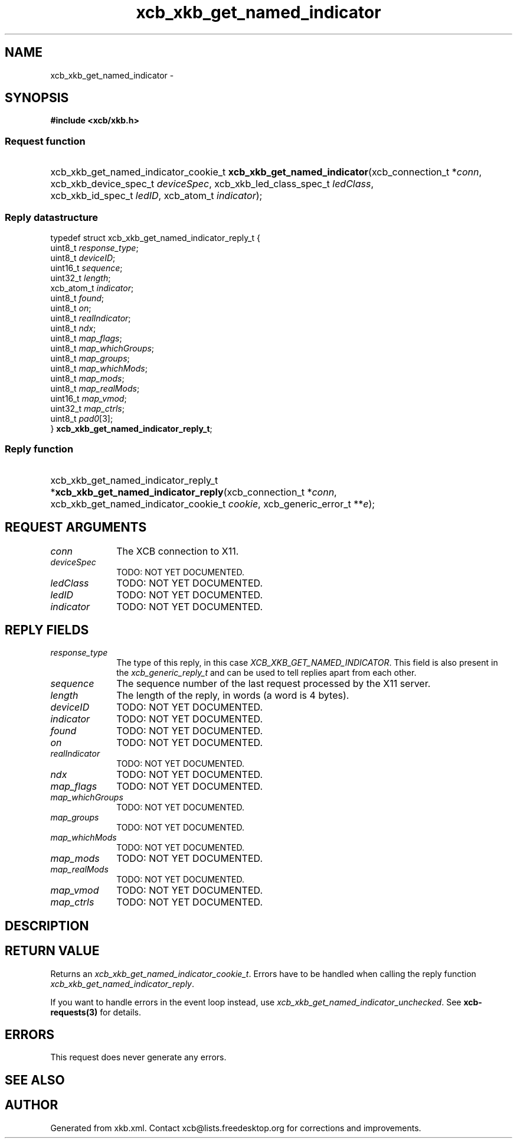.TH xcb_xkb_get_named_indicator 3  2013-12-11 "XCB" "XCB Requests"
.ad l
.SH NAME
xcb_xkb_get_named_indicator \- 
.SH SYNOPSIS
.hy 0
.B #include <xcb/xkb.h>
.SS Request function
.HP
xcb_xkb_get_named_indicator_cookie_t \fBxcb_xkb_get_named_indicator\fP(xcb_connection_t\ *\fIconn\fP, xcb_xkb_device_spec_t\ \fIdeviceSpec\fP, xcb_xkb_led_class_spec_t\ \fIledClass\fP, xcb_xkb_id_spec_t\ \fIledID\fP, xcb_atom_t\ \fIindicator\fP);
.PP
.SS Reply datastructure
.nf
.sp
typedef struct xcb_xkb_get_named_indicator_reply_t {
    uint8_t    \fIresponse_type\fP;
    uint8_t    \fIdeviceID\fP;
    uint16_t   \fIsequence\fP;
    uint32_t   \fIlength\fP;
    xcb_atom_t \fIindicator\fP;
    uint8_t    \fIfound\fP;
    uint8_t    \fIon\fP;
    uint8_t    \fIrealIndicator\fP;
    uint8_t    \fIndx\fP;
    uint8_t    \fImap_flags\fP;
    uint8_t    \fImap_whichGroups\fP;
    uint8_t    \fImap_groups\fP;
    uint8_t    \fImap_whichMods\fP;
    uint8_t    \fImap_mods\fP;
    uint8_t    \fImap_realMods\fP;
    uint16_t   \fImap_vmod\fP;
    uint32_t   \fImap_ctrls\fP;
    uint8_t    \fIpad0\fP[3];
} \fBxcb_xkb_get_named_indicator_reply_t\fP;
.fi
.SS Reply function
.HP
xcb_xkb_get_named_indicator_reply_t *\fBxcb_xkb_get_named_indicator_reply\fP(xcb_connection_t\ *\fIconn\fP, xcb_xkb_get_named_indicator_cookie_t\ \fIcookie\fP, xcb_generic_error_t\ **\fIe\fP);
.br
.hy 1
.SH REQUEST ARGUMENTS
.IP \fIconn\fP 1i
The XCB connection to X11.
.IP \fIdeviceSpec\fP 1i
TODO: NOT YET DOCUMENTED.
.IP \fIledClass\fP 1i
TODO: NOT YET DOCUMENTED.
.IP \fIledID\fP 1i
TODO: NOT YET DOCUMENTED.
.IP \fIindicator\fP 1i
TODO: NOT YET DOCUMENTED.
.SH REPLY FIELDS
.IP \fIresponse_type\fP 1i
The type of this reply, in this case \fIXCB_XKB_GET_NAMED_INDICATOR\fP. This field is also present in the \fIxcb_generic_reply_t\fP and can be used to tell replies apart from each other.
.IP \fIsequence\fP 1i
The sequence number of the last request processed by the X11 server.
.IP \fIlength\fP 1i
The length of the reply, in words (a word is 4 bytes).
.IP \fIdeviceID\fP 1i
TODO: NOT YET DOCUMENTED.
.IP \fIindicator\fP 1i
TODO: NOT YET DOCUMENTED.
.IP \fIfound\fP 1i
TODO: NOT YET DOCUMENTED.
.IP \fIon\fP 1i
TODO: NOT YET DOCUMENTED.
.IP \fIrealIndicator\fP 1i
TODO: NOT YET DOCUMENTED.
.IP \fIndx\fP 1i
TODO: NOT YET DOCUMENTED.
.IP \fImap_flags\fP 1i
TODO: NOT YET DOCUMENTED.
.IP \fImap_whichGroups\fP 1i
TODO: NOT YET DOCUMENTED.
.IP \fImap_groups\fP 1i
TODO: NOT YET DOCUMENTED.
.IP \fImap_whichMods\fP 1i
TODO: NOT YET DOCUMENTED.
.IP \fImap_mods\fP 1i
TODO: NOT YET DOCUMENTED.
.IP \fImap_realMods\fP 1i
TODO: NOT YET DOCUMENTED.
.IP \fImap_vmod\fP 1i
TODO: NOT YET DOCUMENTED.
.IP \fImap_ctrls\fP 1i
TODO: NOT YET DOCUMENTED.
.SH DESCRIPTION
.SH RETURN VALUE
Returns an \fIxcb_xkb_get_named_indicator_cookie_t\fP. Errors have to be handled when calling the reply function \fIxcb_xkb_get_named_indicator_reply\fP.

If you want to handle errors in the event loop instead, use \fIxcb_xkb_get_named_indicator_unchecked\fP. See \fBxcb-requests(3)\fP for details.
.SH ERRORS
This request does never generate any errors.
.SH SEE ALSO
.SH AUTHOR
Generated from xkb.xml. Contact xcb@lists.freedesktop.org for corrections and improvements.

